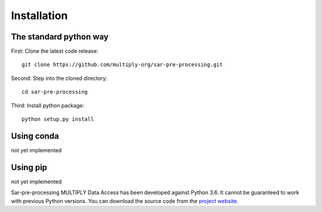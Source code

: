 .. _Installation:

Installation
=============

The standard python way
------------------------
First: Clone the latest code release::

    git clone https://github.com/multiply-org/sar-pre-processing.git

Second: Step into the cloned directory::

    cd sar-pre-processing

Third: Install python package::

    python setup.py install

Using conda
--------------
not yet implemented

Using pip
-------------
not yet implemented

Sar-pre-processing MULTIPLY Data Access has been developed against Python 3.6. It cannot be guaranteed to work with previous Python versions. You can download the source code from the `project website <https://github.com/multiply-org/sar-pre-processing>`_.
